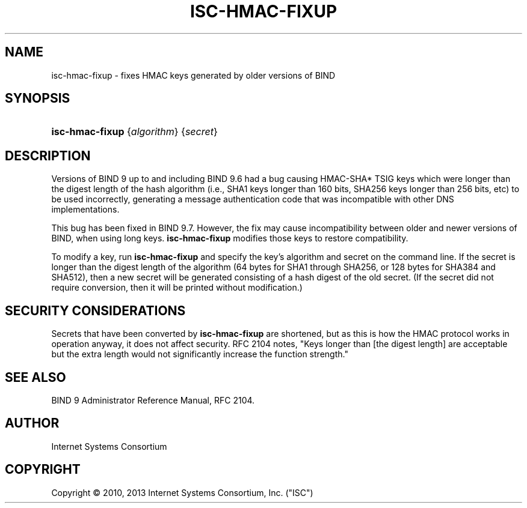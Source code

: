 .\"	$NetBSD$
.\"
.\" Copyright (C) 2010, 2013 Internet Systems Consortium, Inc. ("ISC")
.\" 
.\" Permission to use, copy, modify, and/or distribute this software for any
.\" purpose with or without fee is hereby granted, provided that the above
.\" copyright notice and this permission notice appear in all copies.
.\" 
.\" THE SOFTWARE IS PROVIDED "AS IS" AND ISC DISCLAIMS ALL WARRANTIES WITH
.\" REGARD TO THIS SOFTWARE INCLUDING ALL IMPLIED WARRANTIES OF MERCHANTABILITY
.\" AND FITNESS. IN NO EVENT SHALL ISC BE LIABLE FOR ANY SPECIAL, DIRECT,
.\" INDIRECT, OR CONSEQUENTIAL DAMAGES OR ANY DAMAGES WHATSOEVER RESULTING FROM
.\" LOSS OF USE, DATA OR PROFITS, WHETHER IN AN ACTION OF CONTRACT, NEGLIGENCE
.\" OR OTHER TORTIOUS ACTION, ARISING OUT OF OR IN CONNECTION WITH THE USE OR
.\" PERFORMANCE OF THIS SOFTWARE.
.\"
.\" Id
.\"
.hy 0
.ad l
.\"     Title: isc\-hmac\-fixup
.\"    Author: 
.\" Generator: DocBook XSL Stylesheets v1.71.1 <http://docbook.sf.net/>
.\"      Date: January 5, 2010
.\"    Manual: BIND9
.\"    Source: BIND9
.\"
.TH "ISC\-HMAC\-FIXUP" "8" "January 5, 2010" "BIND9" "BIND9"
.\" disable hyphenation
.nh
.\" disable justification (adjust text to left margin only)
.ad l
.SH "NAME"
isc\-hmac\-fixup \- fixes HMAC keys generated by older versions of BIND
.SH "SYNOPSIS"
.HP 15
\fBisc\-hmac\-fixup\fR {\fIalgorithm\fR} {\fIsecret\fR}
.SH "DESCRIPTION"
.PP
Versions of BIND 9 up to and including BIND 9.6 had a bug causing HMAC\-SHA* TSIG keys which were longer than the digest length of the hash algorithm (i.e., SHA1 keys longer than 160 bits, SHA256 keys longer than 256 bits, etc) to be used incorrectly, generating a message authentication code that was incompatible with other DNS implementations.
.PP
This bug has been fixed in BIND 9.7. However, the fix may cause incompatibility between older and newer versions of BIND, when using long keys.
\fBisc\-hmac\-fixup\fR
modifies those keys to restore compatibility.
.PP
To modify a key, run
\fBisc\-hmac\-fixup\fR
and specify the key's algorithm and secret on the command line. If the secret is longer than the digest length of the algorithm (64 bytes for SHA1 through SHA256, or 128 bytes for SHA384 and SHA512), then a new secret will be generated consisting of a hash digest of the old secret. (If the secret did not require conversion, then it will be printed without modification.)
.SH "SECURITY CONSIDERATIONS"
.PP
Secrets that have been converted by
\fBisc\-hmac\-fixup\fR
are shortened, but as this is how the HMAC protocol works in operation anyway, it does not affect security. RFC 2104 notes, "Keys longer than [the digest length] are acceptable but the extra length would not significantly increase the function strength."
.SH "SEE ALSO"
.PP
BIND 9 Administrator Reference Manual,
RFC 2104.
.SH "AUTHOR"
.PP
Internet Systems Consortium
.SH "COPYRIGHT"
Copyright \(co 2010, 2013 Internet Systems Consortium, Inc. ("ISC")
.br
